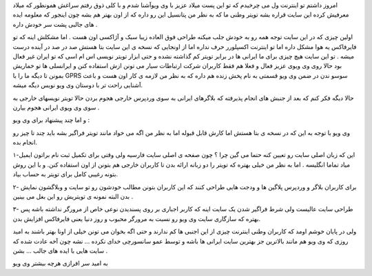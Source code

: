 .. title: و اینک طعم تویتر وطنی را بچشید .. date: 2007/4/16 9:31:47

.. raw:: html

   <html>

.. raw:: html

   <body>

.. raw:: html

   <p>

امروز داشتم تو اینترنت ول می چرخیدم که تو این پست میلاد عزیز با وی
ویوآشنا شدم و با کلی ذوق رفتم سراغش همونطور که میلاد معرفیش کرده این
سایت قراره بشه تویتر وطنی ما که به نظر من پتانسیل این رو داره که از اون
بهتر هم بشه چون اینجور که معلومه ایده های جالبی پشت سر خودش داره .

اولین چیزی که در این سایت توجه همه رو به خودش جلب میکنه طراحی فوق العاده
زیبا سبک و آژاکسی اون هست . اما مشکلش اینه که تو فایرفاکس یه هوا مشکل
داره اما تو اینترنت اکسپلورر حرف نداره اما از اونجایی که نسخه ی این سایت
بتا هستش صد در صد در آینده درست میشه . تو این سایت هیچ چیزی برای ما
ایرانی ها در برابر تویتر کم گذاشته نشده و حتی ابزار تویتر نویسی اس ام
اسی که تو ایران غیر فعال بود حالا روی وی ویوی عزیز فعال و فعلا هم فقط
کاربران شرکت ارتباطات سیار می تونن ازش استفاده کنن و ایرانسلی ها تو
خماریش بمونن تا دیگه ما را با GPRS سوسو ندن در ضمن وی ویو قسمتی به نام
پخش زنده هم داره که به نظر من لازمه ی کار اون هست و باعث آشنایی راحت تر
با دوستان وی ویو نویس دیگه میشه.

حالا دیگه فکر کنم که بعد از جنبش های انجام پذیرفته که بلاگرهای ایرانی به
سوی وردپرس خارجی هجوم بردن حالا تویتر نویسهای خارجی به سوی وی ویوی
ایرانی هجوم بیارن .

و اما چند پیشنهاد برای وی ویو :

وی ویو با توجه به این که در نسخه ی بتا هستش اما کارش قابل قبوله اما به
نظر من اگه می خواد مانند تویتر فراگیر بشه باید چند تا چیز رو انجام بده.

۱-این که زبان اصلی سایت رو تعیین کنه حتما می گین چرا ؟ چون صفحه ی اصلی
سایت فارسیه ولی وقتی برای تکمیل ثبت نام براتون ایمیل میاد تماما انگلیسه
. اما به نظر من خیلی بهتره که تویتر را دو زبانه ارائه بدن تا کاربران
خارجی هم بتونن از اون استفاده کنن. و با این روش بتونه رغیبی کامل برای
تویتر به حساب بیاد.

۲- برای کاربران بلاگر و وردپرس پلاگین ها و ودجت هایی طراحی کنند که این
کاربران بتونن مطالب خودشون رو تو سایت و وبلاگشون نمایش بدن البته نمونه ی
تویتریش رو این بغل می بینین .

۳- طراحی سایت عالیست ولی شرط فراگیر شدن یک سایت اینه که کاربر اجباری بر
روی پسندیدن نوعی خاص از مرورگر نداشته باشه پس بهتره که سازگاری سایت وی
ویو رو نسبت به مرورگر محبوب و روز دنیا یعنی فایرفاکس افزایش بدن.

ولی در پایان خوشم اومد که کاربران وطنی اینترنت چیزی از این اجنبی ها کم
ندارند و حتی اگه بخوان می تونن خیلی از اونا بهتر باشند به امید روزی که
وی ویو هم مانند بالاترین جز بهترین سایت ایرانی ها باشه و توسط عمو
سانسورچی خدای نکرده … نشه چون آخه عادت شده که سایت هایی با ایده های جالب
… بشن .

به امید سر افرازی هرچه بیشتر وی ویو

.. raw:: html

   </p>

.. raw:: html

   </body>

.. raw:: html

   </html>
